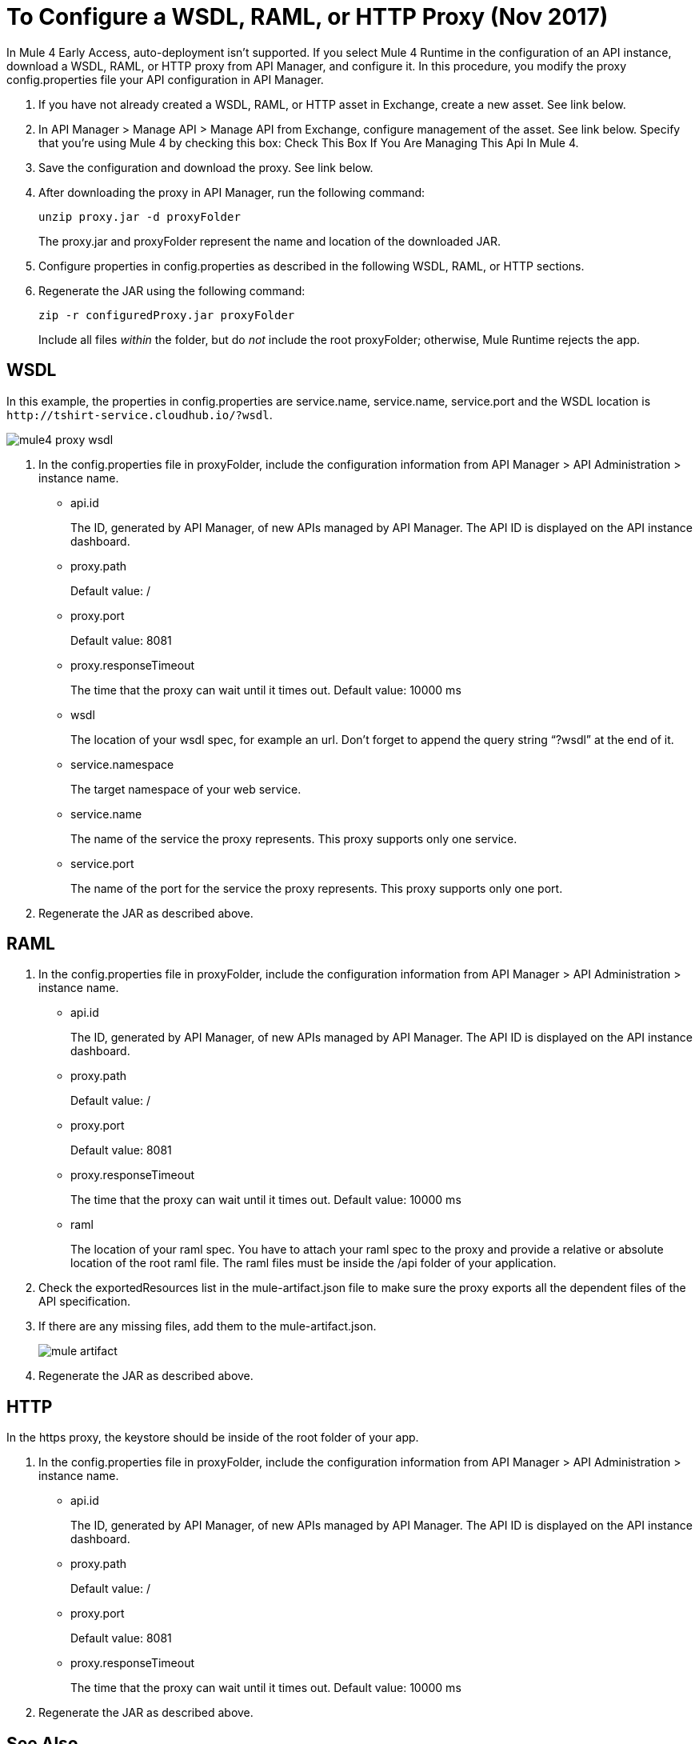 = To Configure a WSDL, RAML, or HTTP Proxy (Nov 2017)

In Mule 4 Early Access, auto-deployment isn't supported. If you select Mule 4 Runtime in the configuration of an API instance, download a WSDL, RAML, or HTTP proxy from API Manager, and configure it. In this procedure, you modify the proxy config.properties file your API configuration in API Manager. 

. If you have not already created a WSDL, RAML, or HTTP asset in Exchange, create a new asset. See link below.
. In API Manager > Manage API > Manage API from Exchange, configure management of the asset. See link below. Specify that you're using Mule 4 by checking this box: Check This Box If You Are Managing This Api In Mule 4.
. Save the configuration and download the proxy. See link below.
. After downloading the proxy in API Manager, run the following command:
+
`unzip proxy.jar -d proxyFolder`
+
The proxy.jar and proxyFolder represent the name and location of the downloaded JAR.
. Configure properties in config.properties as described in the following WSDL, RAML, or HTTP sections.
. Regenerate the JAR using the following command:
+
`zip -r configuredProxy.jar proxyFolder`
+
Include all files _within_ the folder, but do _not_ include the root proxyFolder; otherwise, Mule Runtime rejects the app.


== WSDL

In this example, the properties in config.properties are service.name, service.name, service.port and the WSDL location is `+http://tshirt-service.cloudhub.io/?wsdl+`.

image::mule4-proxy-wsdl.png[]


. In the config.properties file in proxyFolder, include the configuration information from API Manager > API Administration > instance name.
+
* api.id
+
The ID, generated by API Manager, of new APIs managed by API Manager. The API ID is displayed on the API instance dashboard.
+
* proxy.path
+
Default value: /
+
* proxy.port
+
Default value: 8081
+
* proxy.responseTimeout
+
The time that the proxy can wait until it times out. Default value: 10000 ms
+
* wsdl
+
The location of your wsdl spec, for example an url. Don’t forget to append the query string “?wsdl” at the end of it. 
* service.namespace
+
The target namespace of your web service.
+
* service.name
+
The name of the service the proxy represents. This proxy supports only one service.
+
* service.port
+
The name of the port for the service the proxy represents. This proxy supports only one port. 
+
. Regenerate the JAR as described above.

== RAML

. In the config.properties file in proxyFolder, include the configuration information from API Manager > API Administration > instance name.
+
* api.id
+
The ID, generated by API Manager, of new APIs managed by API Manager. The API ID is displayed on the API instance dashboard.
+
* proxy.path
+
Default value: /
+
* proxy.port
+
Default value: 8081
+
* proxy.responseTimeout
+
The time that the proxy can wait until it times out. Default value: 10000 ms
+ 
* raml
+
The location of your raml spec. You have to attach your raml spec to the proxy and provide a relative or absolute location of the root raml file. The raml files must be inside the /api folder of your application. 
. Check the exportedResources list in the mule-artifact.json file to make sure the proxy exports all the dependent files of the API specification.
. If there are any missing files, add them to the mule-artifact.json.
+
image::mule-artifact.png[]
+
. Regenerate the JAR as described above.

== HTTP

In the https proxy, the keystore should be inside of the root folder of your app.

. In the config.properties file in proxyFolder, include the configuration information from API Manager > API Administration > instance name.
+
* api.id
+
The ID, generated by API Manager, of new APIs managed by API Manager. The API ID is displayed on the API instance dashboard.
+
* proxy.path
+
Default value: /
+
* proxy.port
+
Default value: 8081
+
* proxy.responseTimeout
+
The time that the proxy can wait until it times out. Default value: 10000 ms
+
. Regenerate the JAR as described above.

== See Also

* link:/anypoint-exchange/to-create-an-asset#creating-an-api-asset[Create a new WSDL asset]
* link:/api-manager/manage-exchange-api-task[Configure management of the asset]
* link:/api-manager/download-proxy-task[To Download a Proxy]
* link:/api-manager/find-api-id-task[To Find the API ID of an API]


